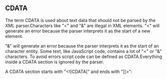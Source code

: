 

** CDATA

The term CDATA is used about text data that should not be parsed by
the XML parser.Characters like "<" and  "&" are illegal in XML
elements. "<" will generate an error because the parser interprets it
as the start of a new element.

"&" will generate an error because the parser interprets it as the
start of an character entity. Some text, like JavaScript code,
contains a lot of "<" or "&" characters. To avoid errors script code
can be defined as CDATA.Everything inside a CDATA section is ignored
by the parser.

A CDATA section starts with "<![CDATA[" and ends with "]]>":
